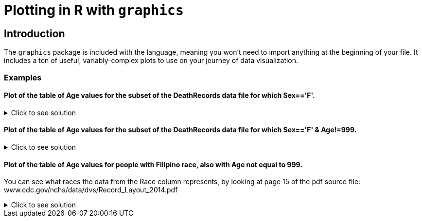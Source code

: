 = Plotting in R with `graphics`

== Introduction

The `graphics` package is included with the language, meaning you won't need to import anything at the beginning of your file. It includes a ton of useful, variably-complex plots to use on your journey of data visualization.

=== Examples

==== Plot of the table of Age values for the subset of the DeathRecords data file for which Sex=='F'.

.Click to see solution
[%collapsible]
====
[source,R]
----
deathDF <- read.csv("/anvil/projects/tdm/data/death_records/DeathRecords.csv")
femaleSubset <- subset(deathDF, Sex == 'F')

ageTable <- table(femaleSubset$Age)
plot(ageTable, main = "Age Distribution of Females", xlab = "Age", ylab = "Frequency")
----

====

==== Plot of the table of Age values for the subset of the DeathRecords data file for which Sex=='F' & Age!=999.

.Click to see solution
[%collapsible]
====
[source,R]
----
validFemaleSubset <- subset(deathDF, Sex == 'F' & Age != 999)

validAgeTable <- table(validFemaleSubset$Age)

plot(validAgeTable, main = "Age Distribution of Females (w/o 999)", xlab = "Age", ylab = "Frequency")
----

====

==== Plot of the table of Age values for people with Filipino race, also with Age not equal to 999.

You can see what races the data from the Race column represents, by looking at page 15 of the pdf source file: www.cdc.gov/nchs/data/dvs/Record_Layout_2014.pdf

.Click to see solution
[%collapsible]
====
[source,R]
----
plot(table(deathDF$Age[(deathDF$Race == 7) & (deathDF$Age != 999)]))
----

====